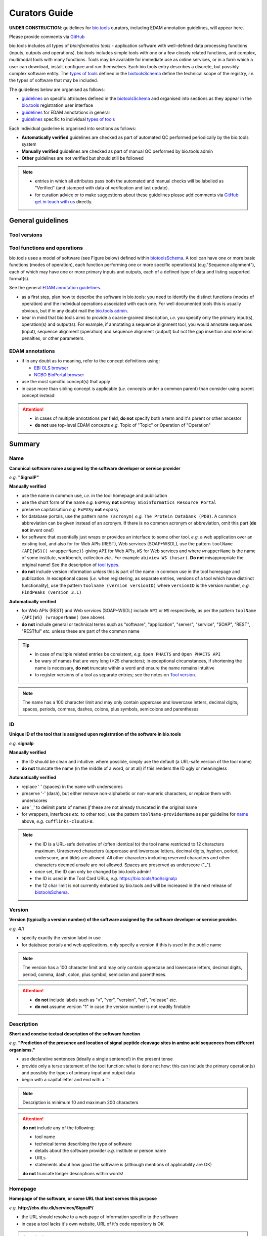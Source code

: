 Curators Guide
==============

**UNDER CONSTRUCTION**: guidelines for `bio.tools <https://bio.tools>`_  curators, including EDAM annotation guidelines, will appear here. 

Please provide comments via `GitHub <https://github.com/bio-tools/biotoolsDocs/issues/6>`_

bio.tools includes all types of *bioinformatics tools* - application software with well-defined data processing functions (inputs, outputs and operations).  bio.tools includes simple tools with one or a few closely related functions, and complex, multimodal tools with many functions.  Tools may be available for immediate use as online services, or in a form which a user can download, install, configure and run themselves.  Each bio.tools entry describes a discrete, but possibly complex software entity.  The `types of tools <https://github.com/bio-tools/biotoolsSchemaDocs/blob/master/information_requirement.rst#tool-types>`_ defined in the `biotoolsSchema <https://github.com/bio-tools/biotoolsschema>`_ define the technical scope of the registry, *i.e.* the types of software that may be included.

The guidelines below are organised as follows:

- `guidelines <http://biotools.readthedocs.io/en/latest/curators_guide.html#summary>`_ on specific attributes defined in the `biotoolsSchema <https://github.com/bio-tools/biotoolsschema>`_ and organised into sections as they appear in the `bio.tools <https://bio.tools>`_ registration user interface
- `guidelines <http://biotools.readthedocs.io/en/latest/curators_guide.html#id100>`_ for EDAM annotations in general
- `guidelines <http://biotools.readthedocs.io/en/latest/curators_guide.html#guidelines-per-tool-type>`_ specific to individual `types of tools <https://github.com/bio-tools/biotoolsSchemaDocs/blob/master/information_requirement.rst#tool-types>`_

Each individual guideline is organised into sections as follows:

- **Automatically verified** guidelines are checked as part of automated QC performed periodically by the bio.tools system
- **Manually verified** guidelines are checked as part of manual QC performed by bio.tools admin
- **Other** guidelines are not verified but should still be followed

.. note::
   - entries in which all attributes pass both the automated and manual checks will be labelled as "Verified" (and stamped with data of verification and last update).
   - for curation advice or to make suggestions about these guidelines please add comments via `GitHub <https://github.com/bio-tools/biotoolsDocs/issues/6>`_ `get in touch with us <mailto:registry-support@elixir-dk.org>`_ directly.

General guidelines
------------------

Tool versions
^^^^^^^^^^^^^

Tool functions and operations
^^^^^^^^^^^^^^^^^^^^^^^^^^^^^
bio.tools usee a model of software (see Figure below) defined within `biotoolsSchema <https://github.com/bio-tools/biotoolsschema>`_.  A tool can have one or more basic functions (modes of operation), each function performing one or more specific operation(s) (e.g."Sequence alignment"), each of which may have one or more primary inputs and outputs, each of a defined type of data and listing supported format(s).

See the general `EDAM annotation guidelines <http://biotools.readthedocs.io/en/latest/curators_guide.html#edam-annotation-guidelines>`_.
  
.. image:: tool_function.PNG

- as a first step, plan how to describe the software in bio.tools: you need to identify the distinct functions (modes of operation) and the individual operations associated with each one.  For well documented tools this is usually obvious, but if in any doubt mail the `bio.tools admin <mailto:registry-support@elixir-dk.org>`_.
- bear in mind that bio.tools aims to provide a coarse-grained description, *i.e.* you specify only the primary input(s), operation(s) and output(s).  For example, if annotating a sequence alignment tool, you would annotate sequences (input), sequence alignment (operation) and sequence alignment (output) but not the gap insertion and extension penalties, or other parameters.



EDAM annotations
^^^^^^^^^^^^^^^^

- if in any doubt as to meaning, refer to the concept definitions using:

  - `EBI OLS browser <http://www.ebi.ac.uk/ols/ontologies/edam>`_
  - `NCBO BioPortal browser <https://bioportal.bioontology.org/ontologies/EDAM>`_
  
- use the most specific concept(s) that apply
- in case more than sibling concept is applicable (*i.e.* concepts under a common parent) than consider using parent concept instead

.. attention::
   - in cases of multiple annotations per field, **do not** specify both a term and it's parent or other ancestor
   - **do not** use top-level EDAM concepts *e.g.* Topic of "Topic" or Operation of "Operation"


Summary
-------

Name
^^^^
**Canonical software name assigned by the software developer or service provider**

*e.g.* **"SignalP"**

**Manually verified**

- use the name in common use, *i.e.* in the tool homepage and publication
- use the short form of the name *e.g.* ``ExPASy`` **not** ``ExPASy Bioinformatics Resource Portal``
- preserve capitalisation *e.g.* ``ExPASy`` **not** ``expasy``
- for database portals, use the pattern ``name (acronym)`` *e.g.* ``The Protein Databank (PDB)``.  A common abbreviation can be given instead of an acronym.  If there is no common acronym or abbreviation, omit this part (**do not** invent one!)  

- for software that essentially just wraps or provides an interface to some other tool, *e.g.* a web application over an existing tool, and also for for Web APIs (REST), Web services (SOAP+WSDL), use the pattern ``toolName {API|WS}{( wrapperName)}`` giving ``API`` for Web APIs, ``WS`` for Web services and where ``wrapperName`` is the name of some institute, workbench, collection *etc.*.  For example ``abiview WS (husar)``.  **Do not** misappropriate the original name!  See the description of `tool types <http://biotools.readthedocs.io/en/latest/curators_guide.html#tool-type>`_.
- **do not** include version information *unless* this is part of the name in common use in the tool homepage and publication.  In exceptional cases (*i.e.* when registering, as separate entries, versions of a tool which have distrinct functionality), use the pattern ``toolname (version versionID)`` where ``versionID`` is the version number, *e.g.* ``FindPeaks (version 3.1)``
     

**Automatically verified**

- for Web APIs (REST) and Web services (SOAP+WSDL) include ``API`` or ``WS`` respectively, as per the pattern ``toolName {API|WS} (wrapperName)`` (see above).
- **do not** include general or technical terms such as "software", "application", "server", "service", "SOAP", "REST", "RESTful" *etc.* unless these are part of the common name
     
.. tip::
   - in case of mulitple related entries be consistent, *e.g.* ``Open PHACTS`` and ``Open PHACTS API``
   - be wary of names that are very long (>25 characters); in exceptional circumstances, if shortening the name is necessary, **do not** truncate within a word and ensure the name remains intuitive
   - to register versions of a tool as separate entries; see the notes on `Tool version <http://biotools.readthedocs.io/en/latest/curators_guide.html#tool-versions>`_.
  
.. note:: The name has a 100 character limit and may only contain uppercase and lowercase letters, decimal digits, spaces, periods, commas, dashes, colons, plus symbols, semicolons and parentheses



ID
^^
**Unique ID of the tool that is assigned upon registration of the software in bio.tools**

*e.g.* **signalp**

**Manually verified**

- the ID should be clean and intuitive: where possible, simply use the default (a URL-safe version of the tool name)
- **do not** truncate the name (in the middle of a word, or at all) if this renders the ID ugly or meaningless

**Automatically verified**

- replace ' ' (spaces) in the name with underscores
- preserve '-' (dash), but either remove non-alphabetic or non-numeric characters, or replace them with underscores
- use '_' to delimit parts of names *if* these are not already truncated in the original name
- for wrappers, interfaces *etc.* to other tool, use the pattern ``toolName-providerName`` as per guideline for `name <http://biotools.readthedocs.io/en/latest/curators_guide.html#name>`_ above, *e.g.* ``cufflinks-cloudIFB``.
     
.. note::
   - the ID is a URL-safe derivative of (often identical to) the tool name restricted to 12 characters maximum.  Unreserved characters (uppercase and lowercase letters, decimal digits, hyphen, period, underscore, and tilde) are allowed. All other characters including reserved characters and other characters deemed unsafe are not allowed. Spaces are preserved as underscore ("_").
   - once set, the ID can only be changed by bio.tools admin!
   - the ID is used in the Tool Card URLs, *e.g.* https://bio.tools/tool/signalp
   - the 12 char limit is not currently enforced by bio.tools and will be increased in the next release of `biotoolsSchema <https://github.com/bio-tools/biotoolsschema>`_.



Version
^^^^^^^
**Version (typically a version number) of the software assigned by the software developer or service provider.**

*e.g.* **4.1**

- specify exactly the version label in use
- for database portals and web applications, only specify a version if this is used in the public name

.. note:: The version has a 100 character limit and may only contain uppercase and lowercase letters, decimal digits, period, comma, dash, colon, plus symbol, semicolon and parentheses.

.. attention::
   - **do not** include labels such as "v", "ver", "version", "rel", "release" *etc.*
   - **do not** assume version "1" in case the version number is not readily findable

  
  
Description
^^^^^^^^^^^
**Short and concise textual description of the software function**

*e.g.* **"Prediction of the presence and location of signal peptide cleavage sites in amino acid sequences from different organisms."**

- use declarative sentences (ideally a single sentence!) in the present tense
- provide only a terse statement of the tool function: what is done not how: this can include the primary operation(s) and possibly the types of primary input and output data
- begin with a capital letter and end with a '.': 

.. note:: Description is minimum 10 and maximum 200 characters

.. attention::
   **do not** include any of the following:

   - tool name
   - technical terms describing the type of software
   - details about the software provider *e.g.* institute or person name
   - URLs
   - statements about how good the software is (although mentions of applicability are OK)

   **do not** truncate longer descriptions within words!
  

Homepage
^^^^^^^^
**Homepage of the software, or some URL that best serves this purpose**

*e.g.* **http://cbs.dtu.dk/services/SignalP/**

- the URL should resolve to a web page of information specific to the software
- in case a tool lacks it's own website, URL of it's code repository is OK

.. attention:: **do not** specify a general URL such as an institutional homepage

Collection
^^^^^^^^^^
**Unique ID of a collection that the software has been assigned to within bio.tools.**

*e.g.* **CBS**

- keep it short and intuitive
  
.. note::
   - the ID is a URL-safe name restricted to 12 characters maximum.  Unreserved characters (uppercase and lowercase letters, decimal digits, hyphen, period, underscore, and tilde) are allowed. All other characters including reserved characters and other characters deemed unsafe are not allowed.
   - the 12 char limit is not currently enforced by bio.tools and will be increased in the next release of `biotoolsSchema <https://github.com/bio-tools/biotoolsschema>`_.
   - collections are used to group together entries which would otherwise be unrelated
   - collections may be created for some other registry, catalogue, WIKI *etc.* where this tool is described, or for any arbitrary purpose.
     


Function
--------

Operation
^^^^^^^^^
**The basic operation(s) performed by the software**

*e.g.* **'Protein signal peptide detection' (http://edamontology.org/operation_0418)**

- specify the primary operations performed by this function of the tool

.. note::
   - an EDAM Operation concept URL and / or term are specified, *e.g.* "Multiple sequence alignment", http://edamontology.org/operation_0492.

     
Data type (input and output data)
^^^^^^^^^^^^^^^^^^^^^^^^^^^^^^^^^
**Type of primary input / output data (if any)**

*e.g.* **'Sequence' (http://edamontology.org/data_2044)**

.. note::
   - an EDAM Data concept URL and / or term are specified, *e.g.* "Protein sequences", http://edamontology.org/data_2976. 

Data format (input and output data)
^^^^^^^^^^^^^^^^^^^^^^^^^^^^^^^^^^^
**Allowed format(s) of primary inputs/outputs**

*e.g.* **'FASTA' (http://edamontology.org/format_1929)**

.. note::
   - an EDAM Format concept URL and / or term are specified, *e.g.* "FASTA", http://edamontology.org/format_1929.

.. tip::
   - many tools allow a primary input to be specified in a number of alternative ways, the common case being a sequence input that may be specified via a sequence identifier, or by typing in a literal sequence.  In such cases, annotate the input using the EDAM Data concept for the type of data, not the identifier.
     
Comment
^^^^^^^
**Concise comment about this function, if not apparent from the software description and EDAM annotations.**

*e.g.* ****
     
Labels
------

Tool type
^^^^^^^^^
**The type of application software: a discrete software entity can have more than one type**

*e.g.* **Command-line tool**, **Web application**, 

- assign all types (see below) that are applicable

.. csv-table::
   :header: "Type", "Description"
   :widths: 25, 100
      
   "Command-line tool", "A tool with a text-based (command-line) interface."
   "Database portal", "A Web application, suite or workbench providing a portal to a biological database."
   "Desktop application", "A tool with a graphical user interface that runs on your desktop environment, *e.g.* on a PC or mobile device."
   "Library", "A collection of components that are used to construct other tools.  bio.tools scope includes component libraries performing high-level bioinformatics functions but excludes lower-level programming libraries."
   "Ontology", "A collection of information about concepts, including terms, synonyms, descriptions etc."
   "Plug-in", "A software component encapsulating a set of related functions, which are not standalone, *i.e.* depend upon other software for its use, *e.g.* a Javascript widget, or a plug-in, extension add-on etc. that extends the function of some existing tool."
   "Script", "A tool written for some run-time environment (*e.g.* other applications or an OS shell) that automates the execution of tasks. Often a small program written in a general-purpose languages (*e.g.* Perl, Python) or some domain-specific languages (*e.g.* sed)."
   "SPARQL endpoint", "A service that provides queries over an RDF knowledge base via the SPARQL query language and protocol, and returns results via HTTP."
   "Suite", "A collection of tools which are bundled together into a convenient toolkit.  Such tools typically share related functionality, a common user interface and can exchange data conveniently.  This includes collections of stand-alone command-line tools, or Web applications within a common portal."
   "Web application", "A tool with a graphical user interface that runs in your Web browser."
   "Web API", "An application programming interface (API) consisting of endpoints to a request-response message system accessible via HTTP.  Includes everything from simple data-access URLs to RESTful APIs."
   "Web service", "An API described in a machine readable form (typically WSDL) providing programmatic access via SOAP over HTTP."
   "Workbench", "An application or suite with a graphical user interface, providing an integrated environment for data analysis which includes or may be extended with any number of functions or tools.  Includes workflow systems, platforms, frameworks etc."
   "Workflow", "A set of tools which have been composed together into a pipeline of some sort.  Such tools are (typically) standalone, but are composed for convenience, for instance for batch execution via some workflow engine or script."

  
.. note:: bio.tools includes all types of bioinformatics tools: application software with well-defined data processing functions (inputs, outputs and operations). When registering a tool, one or more tool types may be assigned, reflecting the different facets of the software being described.

.. tip::  In cases where a given software is described by more than one entry (*e.g.* a web application and its API are described separately) then assign only the types that are applicable

Topic
^^^^^
**General scientific domain the software serves or other general category**

*e.g.* 'Protein sites, features and motifs' (http://edamontology.org/topic_3510)

.. note::
   - an EDAM Topic concept URL and / or term are specified, *e.g.* "Proteomics", http://edamontology.org/topic_0121.
   - see the general `EDAM annotation guidelines <http://biotools.readthedocs.io/en/latest/curators_guide.html#edam-annotation-guidelines>`_.

Operating system
^^^^^^^^^^^^^^^^
**The operating system supported by a downloadable software package.**

*e.g.* **Linux**

- valid types are defined in `biotoolsSchema <https://github.com/bio-tools/biotoolsSchema/tree/master/versions/biotools-2.0.0>`_ : assign all that apply

Language
^^^^^^^^
**Name of programming language the software source code was written in.**

*e.g.* ****

- valid types are defined in `biotoolsSchema <https://github.com/bio-tools/biotoolsSchema/tree/master/versions/biotools-2.0.0>`_ : assign all that apply
  
Maturity
^^^^^^^^
**How mature the software product is.**

*e.g.* **Mature**

- assign the tag (see below) that is most applicable; if you are not sure, then do not complete this field

.. csv-table::
   :header: "Maturity", "Description"
   :widths: 25, 100

   "Emerging", "Nascent or early release software that may not yet be fully featured or stable."
   "Mature", "Software that is generally considered to fulfill several of the following: secure, reliable, actively maintained, fully featured, proven in production environments, has an active community, and is described or cited in the scientific literature."
   "Legacy", "Software which is no longer in common use, deprecated by the provider, superseded by other software, replaced by a newer version, is obsolete etc."
   
  
License
^^^^^^^
**Software or data usage license.**

*e.g.* **CBS License**

- valid types are defined in `biotoolsSchema <https://github.com/bio-tools/biotoolsSchema/tree/master/versions/biotools-2.0.0>`_ : assign the one that applies
- use 'Proprietary' in case where some license (not defined in biotoolsSchema) exists and must be obtained from the provider before the software can be downloaded, used, owned *etc.*
- use 'Other' in all other cases where a license exists but is not defined in biotoolsSchema (and consider requesting it's addition via `GitHub <https://github.com/bio-tools/biotoolsSchema/issues/>`_)
  
.. note::
   Most permisible values are identifiers from the SPDX license list (https://spdx.org/licenses/). In future, based on the specified license a label (e.g. "Open-source") may be attached to the bio.tools entry (see table below)

.. csv-table::  Labelling based on license (future work)
   :header: "License", "Description"
   :widths: 25, 100

   "Open-source", "Software is made available under a license approved by the Open Source Initiative (OSI). The software is distributed in a way that satisfies the 10 criteria of the Open Source Definition maintained by OSI (see https://opensource.org/docs/osd). The source code is available to others."
   "Free software", "Free as in 'freedom' not necessarily free of charge.  Software is made available under a license approved by the Free Software Foundation (FSF). The software satisfies the criteria of the Free Software Definition maintained by FSF (see http://www.gnu.org/philosophy/free-sw.html). The source code is available to others."
   "Free and open source", "Software is made available under a license approved by both the Open Source Initiative (OSI) and the Free Software Foundation (FSF), and satisfies the criteria of the OSI Open Source Definition maintained (https://opensource.org/docs/osd) and the FSF Free Software Definition (http://www.gnu.org/philosophy/free-sw.html).  Such software ensures users have the freedom to run, copy, distribute, study, change and improve the software.  The source code is available to others."
   "Copyleft", "Software is made available under a license designated as 'copyleft' by the Free Software Foundation (FSF).  The license ensures such software is free and that all modified and extended versions of the program are free as well. Free as in 'freedom' not necessarily free of charge, as per the Free Software Definition maintained by FSF (see http://www.gnu.org/philosophy/free-sw.html)."

   
Cost
^^^^
**Monetary cost of acquiring the software.**

*e.g.* **Free of charge (with retritions)**

- apply the tag (see below) that is applicable

.. csv-table::
   :header: "Cost", "Description"
   :widths: 25, 100

   "Free of charge", "Software which available for use by all, with full functionality, at no monetary cost to the user."
   "Free of charge (with restrictions)", "Software which is available for use at no monetary cost to the user, but possibly with limited functionality, usage restrictions, or other limitations."
   "Commercial", "Software which you have to pay to access."
  
Accessibility
^^^^^^^^^^^^^
**Whether the software is freely available for use.**

*e.g.* **Open access**

- apply the tag (see below) that is applicable

.. csv-table::
   :header: "Accessibility", "Description"
   :widths: 25, 100

   "Open access", "An online service which is available for use to all, but possibly requiring user accounts / authentication."
   "Restricted access", "An online service which is available for use to a restricted audience, e.g. members of a specific institute."
   "Proprietary", "Software for which the software's publisher or another person retains intellectual property rights \ usually copyright of the source code, but sometimes patent rights."
   "Freeware", "Proprietary software that is available for use at no monetary cost. In other words, freeware may be used without payment but may usually not be modified, re-distributed or reverse-engineered without the author's permission."

Contact
-------
**Details of primary point(s) of contact, e.g. person, helpdesk or mailing list.**

- this is the first port-of-call when seeking help with the software
- 'Name' must be specified along with one or both of 'Email' and 'URL' (see below)
- in general, a URL is preferable to an email

  
Name
^^^^
**Name of the primary contact.**

*e.g.* **Henrik Nielsen**

- this is the name of the thing for which an email and/or URL is specified
- specify a name of a person, or something like "Mailing list", "Helpdesk" *etc.* as appropriate

Email
^^^^^
**Email address of the primary contact.**

*e.g.* **hnielsen@cbs.dtu.dk**

- only give an email if it already publicly advertised as a contact point for the software, *e.g.* on a webpage or in a publication

.. note:: A syntactically email address (*e.g.* hnielsen@cbs.dtu.dk) must be specified however this will be rendered in bio.tools UI in a spam-resilient form (*e.g. hnielsen at cbs.dtu.dk)
  
  
URL
^^^
**URL of the primary contact.**

*e.g.* ****

- the URL must resolve to a page of contact information

Telephone number
^^^^^^^^^^^^^^^^
**Telephone number of primary contact.**

*e.g.* **+49-89-636-48018**

- only give a telephone number if this is already publicly available

Links
-----

**Miscellaneous links for the software e.g. repository, issue tracker or mailing list.**


URL
^^^
**A link of some relevance to the software (URL).**

*e.g.* ****

- the URL must resolve to an appropriate page

Comment
^^^^^^^
**Comment about the link.**

*e.g.* ****

Link type
^^^^^^^^^
**The type of data, information or system that is obtained when the link is resolved.**

*e.g.* **Repository**

.. csv-table::
   :header: "Link type", "Description"
   :widths: 25, 100

   "Browser", "A website for browsing data."
   "Helpdesk", "Helpdesk providing support in using the software."
   "Issue tracker", "Tracker for software issues, bug reports, feature requests etc."
   "Mailing list", "Mailing list for the software announcements, discussions, support etc."
   "Mirror", "Mirror of an (identical) online service."
   "Registry", "Some registry, catalogue etc. other than bio.tools."
   "Repository", "Repository where source code, data and other files may be downloaded."
   "Social media", "A website used by the software community including social networking sites, discussion and support fora, WIKIs etc."
													


Download
--------
**A link to a download for the software, e.g. source code, virtual machine image or container.**

URL
^^^
**Link to download (or repo providing a download) for the software.**

*e.g.* ****

- the URL must resolve to an appropriate download
  
Comment
^^^^^^^
**Comment about the download**

*e.g.* ****

Download type
^^^^^^^^^^^^^
**Type of download that is linked to.**

*e.g.* ****

.. csv-table::
   :header: "Download type", "Description"
   :widths: 25, 100

   "API specification", "File providing an API specification for the software, e.g. Swagger/OpenAPI, WSDL or RAML file."
   "Biological data", "Biological data, or a web page on a database portal where such data may be downloaded. "
   "Binaries", "Binaries for the software."
   "Binary package", "Binary package for the software."
   "Command-line specification", "File providing a command line specification for the software."
   "Container file", "Container file including the software."
   "CWL file", "Common Workflow Language (CWL) file for the software."
   "Icon", "Icon of the software."
   "Ontology", "A file containing an ontology, controlled vocabulary, terminology etc."
   "Screenshot", "Screenshot of the software."
   "Source code", "Software source code."
   "Source package", "Source package (of various types) for the software."
   "Test data", "Data for testing the software is working correctly."
   "Test script", "Script used for testing testing whether the software is working correctly."
   "Tool wrapper (galaxy)", "Galaxy tool configuration file (wrapper) for the software."
   "Tool wrapper (taverna)", "Taverna configuration file for the software."
   "Tool wrapper (other)", "Workbench configuration file (other than taverna, galaxy or CWL wrapper) for the software."
   "VM image", "Virtual machine (VM) image for the software."

											
Documentation
-------------
**A link to documentation about the software e.g. manual, API specification or training material.**

URL
^^^
**Link to documentation on the web for the tool.**

*e.g.* ****

- the URL must resolve to a page of documentation
  
Comment
^^^^^^^
**Comment about the documentation.**

*e.g.* ****

Documentation type
^^^^^^^^^^^^^^^^^^
**Type of documentation that is linked to.**

*e.g.* ****

.. csv-table::
   :header: "Documentation type", "Description"
   :widths: 25, 100
		
   "API documentation", "Human-readable API documentation."
   "Citation instructions", "Information on how to correctly cite use of the software."
   "General", "General documentation."
   "Manual ", "Information on how to use the software."
   "Terms of use", "Rules that one must agree to abide by in order to use a service."
   "Training material", "Online training material such as text on a Web page, a presentation, video, tutorial etc."
   "Other", "Some other type of documentation not listed in biotoolsSchema."

		
Publications
------------
**Publications about the software**

- the specified ID should resolve to a valid publication

.. note::
   We are considering broadening the scope of what qualifies as a valid publication to include formal documents available via URL, such things as online manuals.  Obviously care is needed here to avoid misuse.

PubMed Central ID
^^^^^^^^^^^^^^^^^
**PubMed Central Identifier (PMCID) of a publication about the software.**

*e.g.* ****

PubMed ID
^^^^^^^^^
**PubMed Identifier (PMID) of a publication about the software.**

*e.g.* ****

Digital Object ID
^^^^^^^^^^^^^^^^^
**Digital Object Identifier (DOI) of a publication about the software.**

*e.g.* ****

Publication type
^^^^^^^^^^^^^^^^
**Type of publication.**

*e.g.* ****

.. csv-table::
   :header: "Download type", "Description"
   :widths: 25, 100
	    
   "Primary", "The principal publication about the software itself; the article to cite when acknowledging use of the software."
   "Benchmark", "A publication which assessed the performance of the software."
   "Review", "A publication where the software was reviewed."
   "Other", "A publication about the software but not the primary publication or a benchmark study."

		
Credits
-------
**An individual or organisation that should be credited for the software.**

GRID ID
^^^^^^^
**Unique identifier (GRID ID) of an organisation that is credited.**

*e.g.* **grid.5170.3**

.. note:: Global Research Identifier Database (GRID) IDs provide a persistent reference to information on research organisations, see https://www.grid.ac/.

ORCID ID
^^^^^^^^
**Unique identifier (ORCID iD) of a person that is credited.**

*e.g.* **http://orcid.org/0000-0002-1825-0097**

.. note:: Open Researcher and Contributor IDs (ORCID IDs) provide a persistent reference to information on a researcher, see http://orcid.org/. 

Name
^^^^
**Name of the entity that is credited.**

*e.g.* ****

Email
^^^^^
**Email address of the entity that is credited.**

*e.g.* ****

URL
^^^
**URL for the entity that is credited, e.g. homepage of an institute.**

*e.g.* ****

- the URL must resolve to an appropriate page

Entity type
^^^^^^^^^^^
**Type of entity that is credited.**

*e.g.* **Person**

.. csv-table::
   :header: "Entity type", "Description"
   :widths: 25, 100

   "Person", "Credit of an individual."
   "Project", "Credit of a community software project not formally associated with any single institute."
   "Division", "Credit of or a formal part of an institutional organisation, e.g. a department, research group, team, etc"
   "Institute", "Credit of an organisation such as a university, hospital, research institute, service center, unit etc."
   "Consortium", "Credit of an association of two or more institutes or other legal entities which have joined forces for some common purpose.  Includes Research Infrastructures (RIs) such as ELIXIR, parts of an RI such as an ELIXIR node etc. "
   "Funding agency", "Credit of a legal entity providing funding for development of the software or provision of an online service."

	    
Role
^^^^
**Role performed by entity that is credited.**

*e.g.* **Developer**

.. csv-table::
   :header: "Role", "Description"
   :widths: 25, 100
	    
   "Developer", "Author of the original software source code."
   "Maintainer", "Maintainer of a mature software providing packaging, patching, distribution etc."
   "Provider", "Institutional provider of an online service."
   "Documentor", "Author of software documentation including making edits to a bio.tools entry."
   "Contributor", "Some other role in software production or service delivery including design, deployment, system administration, evaluation, testing, documentation, training, user support etc."
   "Support", "Provider of support in using the software."

- specify all the roles that are applicable

.. note:: The current version of biotoolsSchema and bio.tools only supports one "role" assignation per credit; this will be changed to support multiple asignations (see https://github.com/bio-tools/biotoolsSchema/issues/80)
Comment
^^^^^^^
**A comment about the credit.**

*e.g.* **Wrote the user manual.**

- use this to elaborate on the contribution of the credited entity.

.. attention:: **do not** merely duplicate information that is, or can, be provided via the ``role`` attribute, *i.e.* do not specify only "Developer", "Support" *etc.*

  
Guidelines per tool type
------------------------

Command-line tool
^^^^^^^^^^^^^^^^^
**A tool with a text-based (command-line) interface.**

Database portal
^^^^^^^^^^^^^^^
**A Web application, suite or workbench providing a portal to a biological database.**

Desktop application
^^^^^^^^^^^^^^^^^^^
**A tool with a graphical user interface that runs on your desktop environment, e.g. on a PC or mobile device.**

Library
^^^^^^^
**A collection of components that are used to construct other tools. bio.tools scope includes component libraries performing high-level bioinformatics functions but excludes lower-level programming libraries.**

Ontology
^^^^^^^^
**A collection of information about concepts, including terms, synonyms, descriptions etc.**

- pick one or more `topics <http://biotools.readthedocs.io/en/latest/curators_guide.html#topic>`_ that best describe the scientific areas covered by the ontology
- pick the `operation <http://biotools.readthedocs.io/en/latest/curators_guide.html#operation>`_ of "Query and retrieval" (http://edamontology.org/operation_0224)
- do not annotate the type or format of the input and output data
  
Plug-in
^^^^^^^
**A software component encapsulating a set of related functions, which are not standalone, i.e. depend upon other software for its use, e.g. a Javascript widget, or a plug-in, extension add-on etc. that extends the function of some existing tool.**

.. note::
   - `biotoolsSchema <https://github.com/bio-tools/biotoolsschema>`_ allows tool relationships to be defined, but these are not yet supported in bio.tools.  In future, the ``isPluginFor`` relationship will allow specification of the tool to which the plug-in is applicable.
   
Script
^^^^^^
**A tool written for some run-time environment (e.g. other applications or an OS shell) that automates the execution of tasks. Often a small program written in a general-purpose languages (e.g. Perl, Python) or some domain-specific languages (e.g. sed).**

SPARQL endpoint
^^^^^^^^^^^^^^^
**A service that provides queries over an RDF knowledge base via the SPARQL query language and protocol, and returns results via HTTP.**

- pick one or more `topics <http://biotools.readthedocs.io/en/latest/curators_guide.html#topic>`_ that best describe the underyling data
- pick the `operation <http://biotools.readthedocs.io/en/latest/curators_guide.html#operation>`_ of "Query and retrieval" (http://edamontology.org/operation_0224)
- do not annotate the type or format of the input and output data

.. note::
   - `biotoolsSchema <https://github.com/bio-tools/biotoolsschema>`_ allows tool relationships to be defined, but these are not yet supported in bio.tools.  In future, the ``isInterfaceTo`` relationship will allow specification of the data resource (database portal) that a SPARQL endpoint provides an interface to.
     
Suite
^^^^^
**A collection of tools which are bundled together into a convenient toolkit. Such tools typically share related functionality, a common user interface and can exchange data conveniently. This includes collections of stand-alone command-line tools, or Web applications within a common portal.**

- describe the attributes of the suite as a whole, not (typically) individual tools or functions provided by it
- individual tools included in the suite should be registered as separate entries
- when annotating the `operation <http://biotools.readthedocs.io/en/latest/curators_guide.html#operation>`_ of the suite, pick one or two of the primary operation(s) of the included tools
- entries for the suite itself and it's component tools can be associated by annotatong them as part of a common `collection <http://biotools.readthedocs.io/en/latest/curators_guide.html#collection>`_

.. tip:: If you are considering to register a suite with many tools, it is a good idea to discuss this first with the `bio.tools admin <mailto:registry-support@elixir-dk.org>`_.
	 
.. note::
   - `biotoolsSchema <https://github.com/bio-tools/biotoolsschema>`_ allows tool relationships to be defined, but these are not yet supported in bio.tools.  In future, the ``includes`` relationship will allow specification of the tools that are included in a suite.

.. attention:: **do not** annotate the `type <http://biotools.readthedocs.io/en/latest/curators_guide.html#data-type-input-and-output-data>`_ and `format <>`_ of input and output data, *unless* all tools in the suite happen to have these in common

Web application
^^^^^^^^^^^^^^^
**A tool with a graphical user interface that runs in your Web browser.**



.. note::
   - `biotoolsSchema <https://github.com/bio-tools/biotoolsschema>`_ allows tool relationships to be defined, but these are not yet supported in bio.tools.  In future, the ``isInterfaceTo`` and ``uses`` relationships will allow specification of the tools that a web application provides an interface to or uses.

   - for software that essentially just wraps or provides an interface to some other tool, *e.g.* a web application or web service over an existing tool, use the pattern ``toolName providerName`` where ``providerName`` is a name (without spaces) of some institute, workbench, collection *etc.*, *e.g.* ``cufflinks cloudIFB``.  **Do not** misappropriate the original name!     

     
Web API
^^^^^^^
**An application programming interface (API) consisting of endpoints to a request-response message system accessible via HTTP. Includes everything from simple data-access URLs to RESTful APIs.**

- in general, describe the attributes of the API as a whole, not individual endpoint of the API (see note below)
- in case the API has a single endpoint only, the input(s), operation(s) and output(s) may be annotated
- in case the API has many endpoints, annotate the primary operation(s), but **not** the inputs and outputs
- annotate the location of machine-readable API specification (*e.g.* openAPI file) using the `download <http://biotools.readthedocs.io/en/latest/curators_guide.html#download>`_ attribute with `download type <http://biotools.readthedocs.io/en/latest/curators_guide.html#download-type>`_ of ``API specification``
  - annotate the location of any human-readable documentation using the `documentation <http://biotools.readthedocs.io/en/latest/curators_guide.html#documentation>`_ attribute with `documentation type <http://biotools.readthedocs.io/en/latest/curators_guide.html#download-type>`_ of ``API specification``
- when assigning the `name <http://biotools.readthedocs.io/en/latest/curators_guide.html#name>`_, use the pattern ``name API`` *e.g.* ``Open PHACTS API``
- in case the web service provides an interface to an existing tool registered in bio.tools, try to ensure the relevant annotations are consistent

.. note::
   - `biotoolsSchema <https://github.com/bio-tools/biotoolsschema>`_ includes a basic model of an API specification including endpoints however this is not yet supported in bio.tools
   - `biotoolsSchema <https://github.com/bio-tools/biotoolsschema>`_ allows tool relationships to be defined, but these are not yet supported in bio.tools.  In future, the ``isInterfaceTo`` relationship will allow specification of the tool or data resource (database portal) that the web service provides an interface to.
     
Web service
^^^^^^^^^^^
**An API described in a machine readable form (typically WSDL) providing programmatic access via SOAP over HTTP.**

- in general, describe the attributes of the web service as a whole, not individual endpoint of the service (see note below)
- in case the web service has a single endpoint only, the input(s), operation(s) and output(s) may be annotated
- in case the web service has many endpoints, annotate the primary operation(s), but **not** the inputs and outputs
- annotate the location of the WSDL file using the `download <http://biotools.readthedocs.io/en/latest/curators_guide.html#download>`_ attribute with `download type <http://biotools.readthedocs.io/en/latest/curators_guide.html#download-type>`_ of ``API specification``
- annotate the location of any human-readable documentation using the `documentation <http://biotools.readthedocs.io/en/latest/curators_guide.html#documentation>`_ attribute with `documentation type <http://biotools.readthedocs.io/en/latest/curators_guide.html#download-type>`_ of ``API specification``
- when assigning the `name <http://biotools.readthedocs.io/en/latest/curators_guide.html#name>`_, use the pattern ``name WS`` *e.g.* ``EMMA WS``
- in case the web service provides an interface to an existing tool registered in bio.tools, try to ensure the relevant annotations are consistent

.. note::
   - `biotoolsSchema <https://github.com/bio-tools/biotoolsschema>`_ includes a basic model of an API specification including endpoints however this is not yet supported in bio.tools
   - `biotoolsSchema <https://github.com/bio-tools/biotoolsschema>`_ allows tool relationships to be defined, but these are not yet supported in bio.tools.  In future, the ``isInterfaceTo`` relationship will allow specification of the tool that the web service provides an interface to

Workbench
^^^^^^^^^
**An application or suite with a graphical user interface, providing an integrated environment for data analysis which includes or may be extended with any number of functions or tools. Includes workflow systems, platforms, frameworks etc.**

- describe the attributes of the workbench as a whole, not (typically) individual tools or functions provided by it
- individual tools included in the workbench, especially where these tools are indepepdently available, should be registered as separate entries
- individual functions provided by the workbench, especially where these are not independently available, should each be described in their own `function <http://biotools.readthedocs.io/en/latest/curators_guide.html#function>`_
- entries for the workbench itself and it's component tools can be associated by annotatong them as part of a common `collection <http://biotools.readthedocs.io/en/latest/curators_guide.html#collection>`_

.. tip:: If you are considering to register a complicated workbench with many tools or functions, it is a good idea to discuss this first with the `bio.tools admin <mailto:registry-support@elixir-dk.org>`_.
	 
.. note::
   - `biotoolsSchema <https://github.com/bio-tools/biotoolsschema>`_ allows tool relationships to be defined, but these are not yet supported in bio.tools.  In future, the ``includes`` relationship will allow specification of the tools that are included in a workbench.

Workflow
^^^^^^^^
**A set of tools which have been composed together into a pipeline of some sort. Such tools are (typically) standalone, but are composed for convenience, for instance for batch execution via some workflow engine or script.**

- when deciding how to annotate a workflow inputs, operations and outputs, consider the worfklow as a "black box" , *i.e.* annotate the input(s) to, output(s) from and primary operation(s) of the workflow as a whole
  
.. note::
   - `bio.tools <https://bio.tools>`_ does not currently contain many examples of workflows.  We welcome input on how to describe worfklows and ensure good coverage:  please `get in touch with us <mailto:registry@elixir-dk.org>`_.
   - `biotoolsSchema <https://github.com/bio-tools/biotoolsschema>`_ allows tool relationships to be defined, but these are not yet supported in bio.tools.  In future, the ``includes`` relationship will allow specification of the tools that are included in a workflow.  

.. important:: workflows can contain many tools; **do not** list all the operations performed by these tools, just the main operation(s) of the workflow as a whole.
